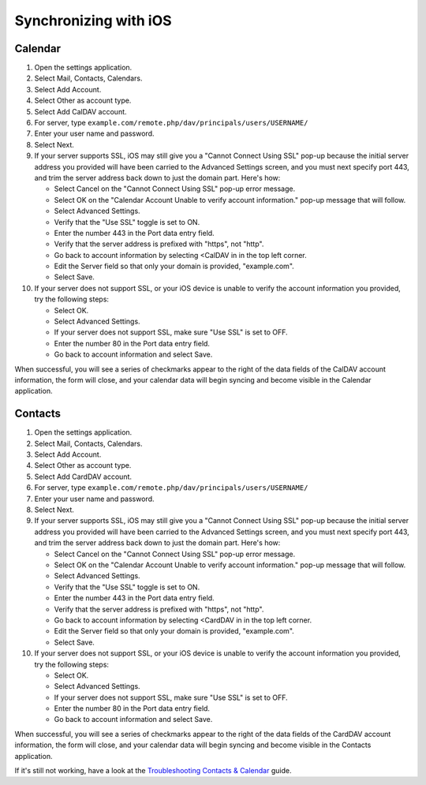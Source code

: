 ======================
Synchronizing with iOS
======================

Calendar
--------

#. Open the settings application.
#. Select Mail, Contacts, Calendars.
#. Select Add Account.
#. Select Other as account type.
#. Select Add CalDAV account.
#. For server, type ``example.com/remote.php/dav/principals/users/USERNAME/``
#. Enter your user name and password.
#. Select Next.
#. If your server supports SSL, iOS may still give you a "Cannot Connect Using SSL" pop-up because the initial server address you provided will have been carried to the Advanced Settings screen, and you must next specify port 443, and trim the server address back down to just the domain part. Here's how:

   -  Select Cancel on the "Cannot Connect Using SSL" pop-up error message.
   -  Select OK on the "Calendar Account Unable to verify account information." pop-up message that will follow.
   -  Select Advanced Settings.
   -  Verify that the "Use SSL" toggle is set to ON.
   -  Enter the number 443 in the Port data entry field.
   -  Verify that the server address is prefixed with "https", not "http".
   -  Go back to account information by selecting <CalDAV in in the top left corner.
   -  Edit the Server field so that only your domain is provided, "example.com".
   -  Select Save.
#. If your server does not support SSL, or your iOS device is unable to verify the account information you provided, try the
   following steps:

   -  Select OK.
   -  Select Advanced Settings.
   -  If your server does not support SSL, make sure "Use SSL" is set to OFF.
   -  Enter the number 80 in the Port data entry field.
   -  Go back to account information and select Save.

When successful, you will see a series of checkmarks appear to the right of the data fields of the CalDAV account information, the form will close, and your calendar data will begin syncing and become visible in the Calendar application.


Contacts
--------

#. Open the settings application.
#. Select Mail, Contacts, Calendars.
#. Select Add Account.
#. Select Other as account type.
#. Select Add CardDAV account.
#. For server, type ``example.com/remote.php/dav/principals/users/USERNAME/``
#. Enter your user name and password.
#. Select Next.
#. If your server supports SSL, iOS may still give you a "Cannot Connect Using SSL" pop-up because the initial server address you provided will have been carried to the Advanced Settings screen, and you must next specify port 443, and trim the server address back down to just the domain part. Here's how:

   -  Select Cancel on the "Cannot Connect Using SSL" pop-up error message.
   -  Select OK on the "Calendar Account Unable to verify account information." pop-up message that will follow.
   -  Select Advanced Settings.
   -  Verify that the "Use SSL" toggle is set to ON.
   -  Enter the number 443 in the Port data entry field.
   -  Verify that the server address is prefixed with "https", not "http".
   -  Go back to account information by selecting <CardDAV in in the top left corner.
   -  Edit the Server field so that only your domain is provided, "example.com".
   -  Select Save.
#. If your server does not support SSL, or your iOS device is unable to verify the account information you provided, try the
   following steps:

   -  Select OK.
   -  Select Advanced Settings.
   -  If your server does not support SSL, make sure "Use SSL" is set to OFF.
   -  Enter the number 80 in the Port data entry field.
   -  Go back to account information and select Save.

When successful, you will see a series of checkmarks appear to the right of the data fields of the CardDAV account information, the form will close, and your calendar data will begin syncing and become visible in the Contacts application.

If it's still not working, have a look at the `Troubleshooting Contacts & Calendar`_
guide.

.. _Troubleshooting Contacts & Calendar: https://docs.nextcloud.org/server/14/admin_manual/issues/index.html#troubleshooting-contacts-calendar
.. TODO ON RELEASE: Update version number above on release
